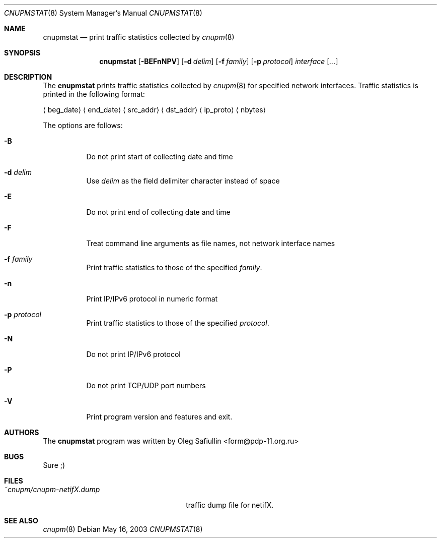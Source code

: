 .\" $RuOBSD: cnupmstat.8,v 1.2 2003/10/08 06:18:50 form Exp $
.\"
.\" Copyright (c) 2003 Oleg Safiullin <form@pdp-11.org.ru>
.\" All rights reserved.
.\"
.\" Redistribution and use in source and binary forms, with or without
.\" modification, are permitted provided that the following conditions
.\" are met:
.\" 1. Redistributions of source code must retain the above copyright
.\"    notice unmodified, this list of conditions, and the following
.\"    disclaimer.
.\" 2. Redistributions in binary form must reproduce the above copyright
.\"    notice, this list of conditions and the following disclaimer in the
.\"    documentation and/or other materials provided with the distribution.
.\"
.\" THIS SOFTWARE IS PROVIDED BY THE AUTHOR AND CONTRIBUTORS ``AS IS'' AND
.\" ANY EXPRESS OR IMPLIED WARRANTIES, INCLUDING, BUT NOT LIMITED TO, THE
.\" IMPLIED WARRANTIES OF MERCHANTABILITY AND FITNESS FOR A PARTICULAR PURPOSE
.\" ARE DISCLAIMED.  IN NO EVENT SHALL THE AUTHOR OR CONTRIBUTORS BE LIABLE
.\" FOR ANY DIRECT, INDIRECT, INCIDENTAL, SPECIAL, EXEMPLARY, OR CONSEQUENTIAL
.\" DAMAGES (INCLUDING, BUT NOT LIMITED TO, PROCUREMENT OF SUBSTITUTE GOODS
.\" OR SERVICES; LOSS OF USE, DATA, OR PROFITS; OR BUSINESS INTERRUPTION)
.\" HOWEVER CAUSED AND ON ANY THEORY OF LIABILITY, WHETHER IN CONTRACT, STRICT
.\" LIABILITY, OR TORT (INCLUDING NEGLIGENCE OR OTHERWISE) ARISING IN ANY WAY
.\" OUT OF THE USE OF THIS SOFTWARE, EVEN IF ADVISED OF THE POSSIBILITY OF
.\" SUCH DAMAGE.
.\"
.Dd May 16, 2003
.Dt CNUPMSTAT 8
.Os
.Sh NAME
.Nm cnupmstat
.Nd print traffic statistics collected by
.Xr cnupm 8
.Sh SYNOPSIS
.Nm cnupmstat
.Op Fl BEFnNPV
.Op Fl d Ar delim
.Op Fl f Ar family
.Op Fl p Ar protocol
.Ar interface
.Op Ar ...
.Sh DESCRIPTION
The
.Nm
prints traffic statistics collected by
.Xr cnupm 8
for specified network interfaces.
Traffic statistics is printed in the following format:

.Aq beg_date
.Aq end_date
.Aq src_addr
.Aq dst_addr
.Aq ip_proto
.Aq nbytes


The options are follows:
.Bl -tag -width Ds
.It Fl B
Do not print start of collecting date and time
.It Fl d Ar delim
Use
.Ar delim
as the field delimiter character instead of space
.It Fl E
Do not print end of collecting date and time
.It Fl F
Treat command line arguments as file names, not network interface names
.It Fl f Ar family
Print traffic statistics to those of the specified
.Ar family .
.It Fl n
Print IP/IPv6 protocol in numeric format
.It Fl p Ar protocol
Print traffic statistics to those of the specified
.Ar protocol .
.It Fl N
Do not print IP/IPv6 protocol
.It Fl P
Do not print TCP/UDP port numbers
.It Fl V
Print program version and features and exit.
.El
.Sh AUTHORS
The
.Nm
program was written by
.An Oleg Safiullin Aq form@pdp-11.org.ru
.Sh BUGS
Sure ;)
.Sh FILES
.Bl -tag -width ~cnupm/cnupm-netifX.dump -compact
.It Pa ~cnupm/cnupm-netifX.dump
traffic dump file for netifX.
.El
.Sh SEE ALSO
.Xr cnupm 8

